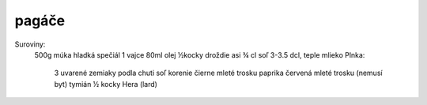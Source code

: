------
pagáče
------

Suroviny:
  500g múka hladká spečiál
  1 vajce
  80ml olej
  ½kocky droždie
  asi ¾ cl soľ
  3-3.5 dcl, teple mlieko
  Plnka:
    3 uvarené zemiaky
    podla chuti soľ
    korenie čierne mleté
    trosku paprika červená mleté
    trosku (nemusí byt) tymián
    ½ kocky Hera (lard)
